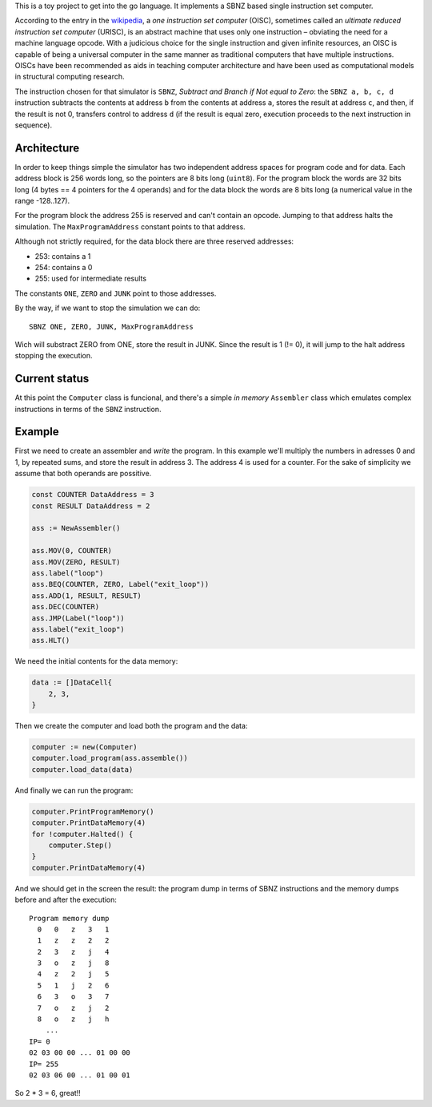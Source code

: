 .. -*- ispell-local-dictionary: "british" -*-

This is a toy project to get into the go language. It implements a
SBNZ based single instruction set computer.

According to the entry in the
`wikipedia <https://en.wikipedia.org/wiki/One_instruction_set_computer>`_,
a *one instruction set computer* (OISC), sometimes called an *ultimate
reduced instruction set computer* (URISC), is an abstract machine that
uses only one instruction – obviating the need for a machine language
opcode. With a judicious choice for the single instruction and given
infinite resources, an OISC is capable of being a universal computer
in the same manner as traditional computers that have multiple
instructions. OISCs have been recommended as aids in teaching computer
architecture and have been used as computational models in structural
computing research.

The instruction chosen for that simulator is ``SBNZ``, *Subtract and
Branch if Not equal to Zero*: the ``SBNZ a, b, c, d`` instruction
subtracts the contents at address ``b`` from the contents at address
``a``, stores the result at address ``c``, and then, if the result is
not 0, transfers control to address ``d`` (if the result is equal
zero, execution proceeds to the next instruction in sequence).


Architecture
============

In order to keep things simple the simulator has two independent
address spaces for program code and for data. Each address block is
256 words long, so the pointers are 8 bits long (``uint8``). For the
program block the words are 32 bits long (4 bytes == 4 pointers for
the 4 operands) and for the data block the words are 8 bits long (a
numerical value in the range -128..127).

For the program block the address 255 is reserved and can't contain an
opcode. Jumping to that address halts the simulation. The
``MaxProgramAddress`` constant points to that address.

Although not strictly required, for the data block there are three
reserved addresses:

- 253: contains a 1
- 254: contains a 0
- 255: used for intermediate results

The constants ``ONE``, ``ZERO`` and ``JUNK`` point to those addresses.

By the way, if we want to stop the simulation we can do::

  SBNZ ONE, ZERO, JUNK, MaxProgramAddress

Wich will substract ZERO from ONE, store the result in JUNK. Since the
result is 1 (!= 0), it will jump to the halt address stopping the
execution.


Current status
==============

At this point the ``Computer`` class is funcional, and there's a
simple *in memory* ``Assembler`` class which emulates complex
instructions in terms of the ``SBNZ`` instruction.


Example
=======

First we need to create an assembler and *write* the program. In this
example we'll multiply the numbers in adresses 0 and 1, by repeated
sums, and store the result in address 3. The address 4 is used for a
counter. For the sake of simplicity we assume that both operands are
possitive.

.. code-block:: go

    const COUNTER DataAddress = 3
    const RESULT DataAddress = 2

    ass := NewAssembler()

    ass.MOV(0, COUNTER)
    ass.MOV(ZERO, RESULT)
    ass.label("loop")
    ass.BEQ(COUNTER, ZERO, Label("exit_loop"))
    ass.ADD(1, RESULT, RESULT)
    ass.DEC(COUNTER)
    ass.JMP(Label("loop"))
    ass.label("exit_loop")
    ass.HLT()

We need the initial contents for the data memory:

.. code-block:: go

    data := []DataCell{
        2, 3,
    }

Then we create the computer and load both the program and the data:

.. code-block:: go

    computer := new(Computer)
    computer.load_program(ass.assemble())
    computer.load_data(data)

And finally we can run the program:

.. code-block:: go

    computer.PrintProgramMemory()
    computer.PrintDataMemory(4)
    for !computer.Halted() {
        computer.Step()
    }
    computer.PrintDataMemory(4)

And we should get in the screen the result: the program dump in terms
of SBNZ instructions and the memory dumps before and after the
execution::

  Program memory dump
    0   0   z   3   1
    1   z   z   2   2
    2   3   z   j   4
    3   o   z   j   8
    4   z   2   j   5
    5   1   j   2   6
    6   3   o   3   7
    7   o   z   j   2
    8   o   z   j   h
      ...
  IP= 0
  02 03 00 00 ... 01 00 00
  IP= 255
  02 03 06 00 ... 01 00 01

So 2 * 3 = 6, great!!

